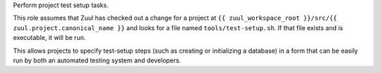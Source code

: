 Perform project test setup tasks.

This role assumes that Zuul has checked out a change for a project at
``{{ zuul_workspace_root }}/src/{{ zuul.project.canonical_name }}``
and looks for a file named ``tools/test-setup.sh``.  If that file
exists and is executable, it will be run.

This allows projects to specify test-setup steps (such as creating or
initializing a database) in a form that can be easily run by both an
automated testing system and developers.
